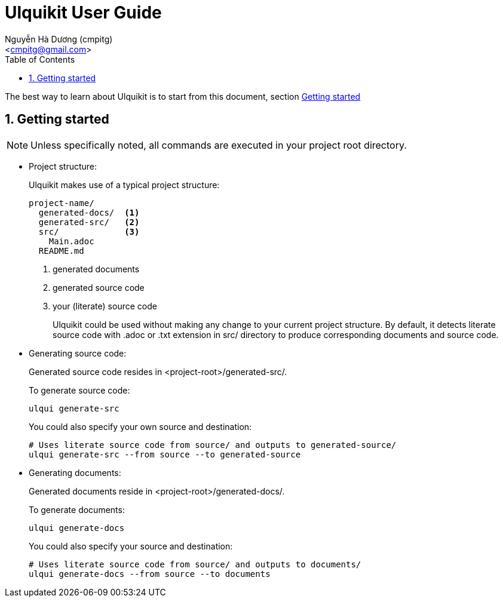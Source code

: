 = Ulquikit User Guide
:Author: Nguyễn Hà Dương (cmpitg)
:Email: <cmpitg@gmail.com>
:toc: left
:toclevels: 4
:numbered:
:icons: font
:source-highlighter: pygments
:pygments-css: class
:website: http://reference-error.org/ulquikit

The best way to learn about Ulquikit is to start from this document, section
<<getting-started,Getting started>>

[[getting-started]]
== Getting started

NOTE: Unless specifically noted, all commands are executed in your project
root directory.

[[project-structure]]
* Project structure:
+
Ulquikit makes use of a typical project structure:
+
----
project-name/
  generated-docs/  <1>
  generated-src/   <2>
  src/             <3>
    Main.adoc
  README.md
----
<1> generated documents
<2> generated source code
<3> your (literate) source code
+
Ulquikit could be used without making any change to your current project
structure.  By default, it detects literate source code with +.adoc+ or +.txt+
extension in +src/+ directory to produce corresponding documents and source
code.
+

* Generating source code:
+
Generated source code resides in +<project-root>/generated-src/+.
+
To generate source code:
+
[source,sh]
----
ulqui generate-src
----
+
You could also specify your own source and destination:
+
[source,sh]
----
# Uses literate source code from source/ and outputs to generated-source/
ulqui generate-src --from source --to generated-source
----

* Generating documents:
+
Generated documents reside in +<project-root>/generated-docs/+.
+
To generate documents:
+
[source,sh]
----
ulqui generate-docs
----
+
You could also specify your source and destination:
+
[source,sh]
----
# Uses literate source code from source/ and outputs to documents/
ulqui generate-docs --from source --to documents
----
